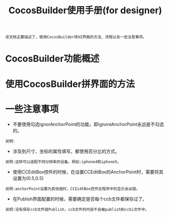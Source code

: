 #+Title: CocosBuilder使用手册(for designer)

#+BEGIN_EXAMPLE
该文档主要描述了，使用CocosBuilder拼UI界面的方法、流程以及一些注意事项。
#+END_EXAMPLE

* CocosBuilder功能概述

* 使用CocosBuilder拼界面的方法

* 一些注意事项
+ 不要使用勾选ignorAnchorPoint的功能，即ignoreAnchorPoint永远是不勾选的。
#+BEGIN_EXAMPLE
说明:
#+END_EXAMPLE
+ 涉及到尺寸、坐标的属性填写，都使用百分比的方式。
#+BEGIN_EXAMPLE
说明:这样可以适配不同分辨率的设备。例如:iphone4和iphone5。
#+END_EXAMPLE
+ 使用CCEditBox控件的时候，在设置CCEditBox的AnchorPoint时，需要将其设置为(0.5,0.5)
#+BEGIN_EXAMPLE
说明:anchorPoint设置为其他值时，CCEidtBox控件在程序中的显示会出错。
#+END_EXAMPLE
+ 在Publish界面配置的时候，需要确定是否每个ccb文件都保存过了。
#+BEGIN_EXAMPLE
说明:没有保存ccb文件就Publish，ccb文件的内容不会被publish到ccbi文件中。
#+END_EXAMPLE


